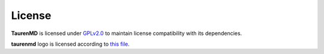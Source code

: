License
=======

**TaurenMD** is licensed under `GPLv2.0 <https://github.com/joaomcteixeira/taurenmd/blob/master/LICENSE>`_ to maintain license compatibility with its dependencies.

**taurenmd** logo is licensed according to `this file <https://github.com/joaomcteixeira/taurenmd/blob/master/docs/logo/README.md>`_.
